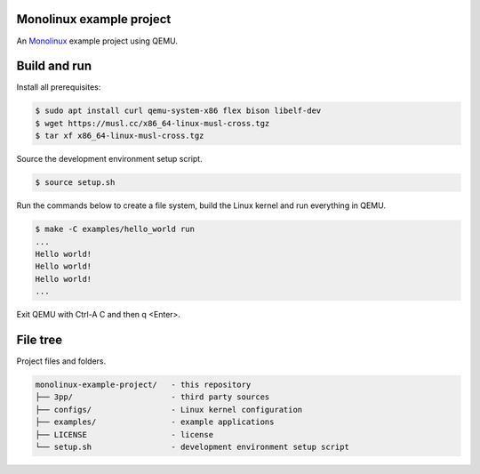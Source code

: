 |buildstatus|_

Monolinux example project
=========================

An `Monolinux`_ example project using QEMU.

Build and run
=============

Install all prerequisites:

.. code-block:: shell

   $ sudo apt install curl qemu-system-x86 flex bison libelf-dev
   $ wget https://musl.cc/x86_64-linux-musl-cross.tgz
   $ tar xf x86_64-linux-musl-cross.tgz

Source the development environment setup script.

.. code-block:: shell

   $ source setup.sh

Run the commands below to create a file system, build the Linux kernel
and run everything in QEMU.

.. code-block:: shell

   $ make -C examples/hello_world run
   ...
   Hello world!
   Hello world!
   Hello world!
   ...

Exit QEMU with Ctrl-A C and then q <Enter>.

File tree
=========

Project files and folders.

.. code-block:: text

   monolinux-example-project/   - this repository
   ├── 3pp/                     - third party sources
   ├── configs/                 - Linux kernel configuration
   ├── examples/                - example applications
   ├── LICENSE                  - license
   └── setup.sh                 - development environment setup script

.. |buildstatus| image:: https://travis-ci.org/eerimoq/monolinux-example-project.svg
.. _buildstatus: https://travis-ci.org/eerimoq/monolinux-example-project

.. _Monolinux: https://github.com/eerimoq/monolinux
